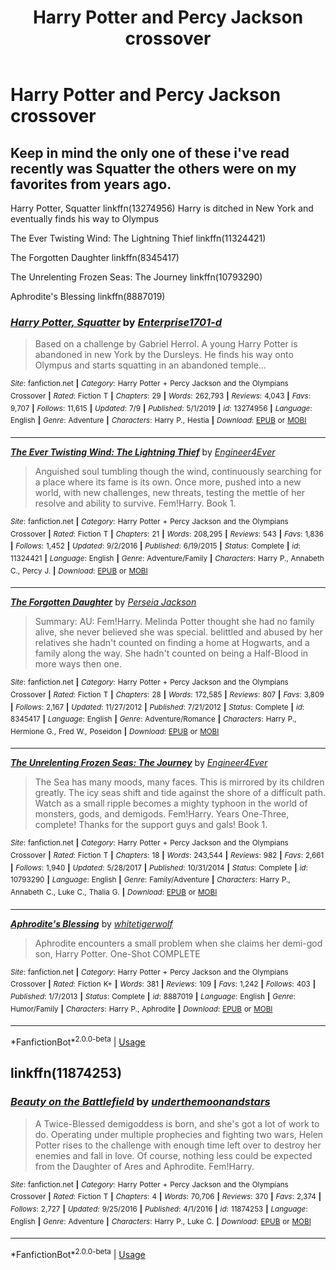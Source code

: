 #+TITLE: Harry Potter and Percy Jackson crossover

* Harry Potter and Percy Jackson crossover
:PROPERTIES:
:Author: camy164
:Score: 5
:DateUnix: 1594920324.0
:DateShort: 2020-Jul-16
:FlairText: Request
:END:

** Keep in mind the only one of these i've read recently was Squatter the others were on my favorites from years ago.

Harry Potter, Squatter linkffn(13274956) Harry is ditched in New York and eventually finds his way to Olympus

The Ever Twisting Wind: The Lightning Thief linkffn(11324421)

The Forgotten Daughter linkffn(8345417)

The Unrelenting Frozen Seas: The Journey linkffn(10793290)

Aphrodite's Blessing linkffn(8887019)
:PROPERTIES:
:Author: flingerdinger
:Score: 4
:DateUnix: 1594921481.0
:DateShort: 2020-Jul-16
:END:

*** [[https://www.fanfiction.net/s/13274956/1/][*/Harry Potter, Squatter/*]] by [[https://www.fanfiction.net/u/143877/Enterprise1701-d][/Enterprise1701-d/]]

#+begin_quote
  Based on a challenge by Gabriel Herrol. A young Harry Potter is abandoned in new York by the Dursleys. He finds his way onto Olympus and starts squatting in an abandoned temple...
#+end_quote

^{/Site/:} ^{fanfiction.net} ^{*|*} ^{/Category/:} ^{Harry} ^{Potter} ^{+} ^{Percy} ^{Jackson} ^{and} ^{the} ^{Olympians} ^{Crossover} ^{*|*} ^{/Rated/:} ^{Fiction} ^{T} ^{*|*} ^{/Chapters/:} ^{29} ^{*|*} ^{/Words/:} ^{262,793} ^{*|*} ^{/Reviews/:} ^{4,043} ^{*|*} ^{/Favs/:} ^{9,707} ^{*|*} ^{/Follows/:} ^{11,615} ^{*|*} ^{/Updated/:} ^{7/9} ^{*|*} ^{/Published/:} ^{5/1/2019} ^{*|*} ^{/id/:} ^{13274956} ^{*|*} ^{/Language/:} ^{English} ^{*|*} ^{/Genre/:} ^{Adventure} ^{*|*} ^{/Characters/:} ^{Harry} ^{P.,} ^{Hestia} ^{*|*} ^{/Download/:} ^{[[http://www.ff2ebook.com/old/ffn-bot/index.php?id=13274956&source=ff&filetype=epub][EPUB]]} ^{or} ^{[[http://www.ff2ebook.com/old/ffn-bot/index.php?id=13274956&source=ff&filetype=mobi][MOBI]]}

--------------

[[https://www.fanfiction.net/s/11324421/1/][*/The Ever Twisting Wind: The Lightning Thief/*]] by [[https://www.fanfiction.net/u/2720956/Engineer4Ever][/Engineer4Ever/]]

#+begin_quote
  Anguished soul tumbling though the wind, continuously searching for a place where its fame is its own. Once more, pushed into a new world, with new challenges, new threats, testing the mettle of her resolve and ability to survive. Fem!Harry. Book 1.
#+end_quote

^{/Site/:} ^{fanfiction.net} ^{*|*} ^{/Category/:} ^{Harry} ^{Potter} ^{+} ^{Percy} ^{Jackson} ^{and} ^{the} ^{Olympians} ^{Crossover} ^{*|*} ^{/Rated/:} ^{Fiction} ^{T} ^{*|*} ^{/Chapters/:} ^{21} ^{*|*} ^{/Words/:} ^{208,295} ^{*|*} ^{/Reviews/:} ^{543} ^{*|*} ^{/Favs/:} ^{1,836} ^{*|*} ^{/Follows/:} ^{1,452} ^{*|*} ^{/Updated/:} ^{9/2/2016} ^{*|*} ^{/Published/:} ^{6/19/2015} ^{*|*} ^{/Status/:} ^{Complete} ^{*|*} ^{/id/:} ^{11324421} ^{*|*} ^{/Language/:} ^{English} ^{*|*} ^{/Genre/:} ^{Adventure/Family} ^{*|*} ^{/Characters/:} ^{Harry} ^{P.,} ^{Annabeth} ^{C.,} ^{Percy} ^{J.} ^{*|*} ^{/Download/:} ^{[[http://www.ff2ebook.com/old/ffn-bot/index.php?id=11324421&source=ff&filetype=epub][EPUB]]} ^{or} ^{[[http://www.ff2ebook.com/old/ffn-bot/index.php?id=11324421&source=ff&filetype=mobi][MOBI]]}

--------------

[[https://www.fanfiction.net/s/8345417/1/][*/The Forgotten Daughter/*]] by [[https://www.fanfiction.net/u/3243292/Perseia-Jackson][/Perseia Jackson/]]

#+begin_quote
  Summary: AU: Fem!Harry. Melinda Potter thought she had no family alive, she never believed she was special. belittled and abused by her relatives she hadn't counted on finding a home at Hogwarts, and a family along the way. She hadn't counted on being a Half-Blood in more ways then one.
#+end_quote

^{/Site/:} ^{fanfiction.net} ^{*|*} ^{/Category/:} ^{Harry} ^{Potter} ^{+} ^{Percy} ^{Jackson} ^{and} ^{the} ^{Olympians} ^{Crossover} ^{*|*} ^{/Rated/:} ^{Fiction} ^{T} ^{*|*} ^{/Chapters/:} ^{28} ^{*|*} ^{/Words/:} ^{172,585} ^{*|*} ^{/Reviews/:} ^{807} ^{*|*} ^{/Favs/:} ^{3,809} ^{*|*} ^{/Follows/:} ^{2,167} ^{*|*} ^{/Updated/:} ^{11/27/2012} ^{*|*} ^{/Published/:} ^{7/21/2012} ^{*|*} ^{/Status/:} ^{Complete} ^{*|*} ^{/id/:} ^{8345417} ^{*|*} ^{/Language/:} ^{English} ^{*|*} ^{/Genre/:} ^{Adventure/Romance} ^{*|*} ^{/Characters/:} ^{Harry} ^{P.,} ^{Hermione} ^{G.,} ^{Fred} ^{W.,} ^{Poseidon} ^{*|*} ^{/Download/:} ^{[[http://www.ff2ebook.com/old/ffn-bot/index.php?id=8345417&source=ff&filetype=epub][EPUB]]} ^{or} ^{[[http://www.ff2ebook.com/old/ffn-bot/index.php?id=8345417&source=ff&filetype=mobi][MOBI]]}

--------------

[[https://www.fanfiction.net/s/10793290/1/][*/The Unrelenting Frozen Seas: The Journey/*]] by [[https://www.fanfiction.net/u/2720956/Engineer4Ever][/Engineer4Ever/]]

#+begin_quote
  The Sea has many moods, many faces. This is mirrored by its children greatly. The icy seas shift and tide against the shore of a difficult path. Watch as a small ripple becomes a mighty typhoon in the world of monsters, gods, and demigods. Fem!Harry. Years One-Three, complete! Thanks for the support guys and gals! Book 1.
#+end_quote

^{/Site/:} ^{fanfiction.net} ^{*|*} ^{/Category/:} ^{Harry} ^{Potter} ^{+} ^{Percy} ^{Jackson} ^{and} ^{the} ^{Olympians} ^{Crossover} ^{*|*} ^{/Rated/:} ^{Fiction} ^{T} ^{*|*} ^{/Chapters/:} ^{18} ^{*|*} ^{/Words/:} ^{243,544} ^{*|*} ^{/Reviews/:} ^{982} ^{*|*} ^{/Favs/:} ^{2,661} ^{*|*} ^{/Follows/:} ^{1,940} ^{*|*} ^{/Updated/:} ^{5/28/2017} ^{*|*} ^{/Published/:} ^{10/31/2014} ^{*|*} ^{/Status/:} ^{Complete} ^{*|*} ^{/id/:} ^{10793290} ^{*|*} ^{/Language/:} ^{English} ^{*|*} ^{/Genre/:} ^{Family/Adventure} ^{*|*} ^{/Characters/:} ^{Harry} ^{P.,} ^{Annabeth} ^{C.,} ^{Luke} ^{C.,} ^{Thalia} ^{G.} ^{*|*} ^{/Download/:} ^{[[http://www.ff2ebook.com/old/ffn-bot/index.php?id=10793290&source=ff&filetype=epub][EPUB]]} ^{or} ^{[[http://www.ff2ebook.com/old/ffn-bot/index.php?id=10793290&source=ff&filetype=mobi][MOBI]]}

--------------

[[https://www.fanfiction.net/s/8887019/1/][*/Aphrodite's Blessing/*]] by [[https://www.fanfiction.net/u/2016872/whitetigerwolf][/whitetigerwolf/]]

#+begin_quote
  Aphrodite encounters a small problem when she claims her demi-god son, Harry Potter. One-Shot COMPLETE
#+end_quote

^{/Site/:} ^{fanfiction.net} ^{*|*} ^{/Category/:} ^{Harry} ^{Potter} ^{+} ^{Percy} ^{Jackson} ^{and} ^{the} ^{Olympians} ^{Crossover} ^{*|*} ^{/Rated/:} ^{Fiction} ^{K+} ^{*|*} ^{/Words/:} ^{381} ^{*|*} ^{/Reviews/:} ^{109} ^{*|*} ^{/Favs/:} ^{1,242} ^{*|*} ^{/Follows/:} ^{403} ^{*|*} ^{/Published/:} ^{1/7/2013} ^{*|*} ^{/Status/:} ^{Complete} ^{*|*} ^{/id/:} ^{8887019} ^{*|*} ^{/Language/:} ^{English} ^{*|*} ^{/Genre/:} ^{Humor/Family} ^{*|*} ^{/Characters/:} ^{Harry} ^{P.,} ^{Aphrodite} ^{*|*} ^{/Download/:} ^{[[http://www.ff2ebook.com/old/ffn-bot/index.php?id=8887019&source=ff&filetype=epub][EPUB]]} ^{or} ^{[[http://www.ff2ebook.com/old/ffn-bot/index.php?id=8887019&source=ff&filetype=mobi][MOBI]]}

--------------

*FanfictionBot*^{2.0.0-beta} | [[https://github.com/tusing/reddit-ffn-bot/wiki/Usage][Usage]]
:PROPERTIES:
:Author: FanfictionBot
:Score: 1
:DateUnix: 1594921507.0
:DateShort: 2020-Jul-16
:END:


** linkffn(11874253)
:PROPERTIES:
:Author: NinjaDust21
:Score: 2
:DateUnix: 1595023011.0
:DateShort: 2020-Jul-18
:END:

*** [[https://www.fanfiction.net/s/11874253/1/][*/Beauty on the Battlefield/*]] by [[https://www.fanfiction.net/u/1910463/underthemoonandstars][/underthemoonandstars/]]

#+begin_quote
  A Twice-Blessed demigoddess is born, and she's got a lot of work to do. Operating under multiple prophecies and fighting two wars, Helen Potter rises to the challenge with enough time left over to destroy her enemies and fall in love. Of course, nothing less could be expected from the Daughter of Ares and Aphrodite. Fem!Harry.
#+end_quote

^{/Site/:} ^{fanfiction.net} ^{*|*} ^{/Category/:} ^{Harry} ^{Potter} ^{+} ^{Percy} ^{Jackson} ^{and} ^{the} ^{Olympians} ^{Crossover} ^{*|*} ^{/Rated/:} ^{Fiction} ^{T} ^{*|*} ^{/Chapters/:} ^{4} ^{*|*} ^{/Words/:} ^{70,706} ^{*|*} ^{/Reviews/:} ^{370} ^{*|*} ^{/Favs/:} ^{2,374} ^{*|*} ^{/Follows/:} ^{2,727} ^{*|*} ^{/Updated/:} ^{9/25/2016} ^{*|*} ^{/Published/:} ^{4/1/2016} ^{*|*} ^{/id/:} ^{11874253} ^{*|*} ^{/Language/:} ^{English} ^{*|*} ^{/Genre/:} ^{Adventure} ^{*|*} ^{/Characters/:} ^{Harry} ^{P.,} ^{Luke} ^{C.} ^{*|*} ^{/Download/:} ^{[[http://www.ff2ebook.com/old/ffn-bot/index.php?id=11874253&source=ff&filetype=epub][EPUB]]} ^{or} ^{[[http://www.ff2ebook.com/old/ffn-bot/index.php?id=11874253&source=ff&filetype=mobi][MOBI]]}

--------------

*FanfictionBot*^{2.0.0-beta} | [[https://github.com/tusing/reddit-ffn-bot/wiki/Usage][Usage]]
:PROPERTIES:
:Author: FanfictionBot
:Score: 2
:DateUnix: 1595023030.0
:DateShort: 2020-Jul-18
:END:
